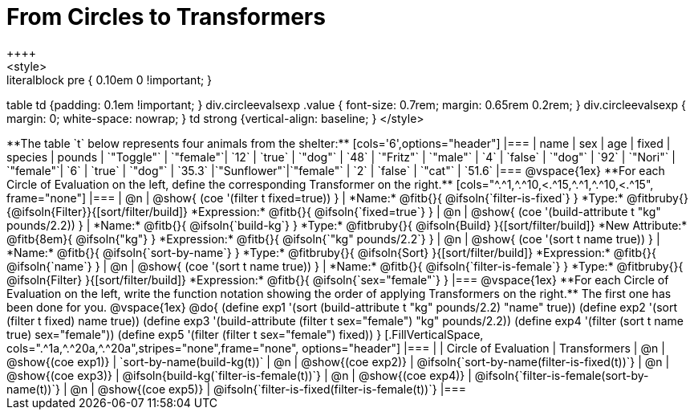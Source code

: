 = From Circles to Transformers
++++
<style>
.literalblock pre { 0.10em 0 !important; }
table td {padding: 0.1em !important; }
div.circleevalsexp .value { font-size: 0.7rem; margin: 0.65rem 0.2rem; }
div.circleevalsexp { margin: 0; white-space: nowrap; }
td strong {vertical-align: baseline; }
</style>
++++

**The table `t` below represents four animals from the shelter:**

[cols='6',options="header"]
|===
| name        | sex       | age   | fixed   | species | pounds
| `"Toggle"`  | `"female"`| `12`  | `true`  | `"dog"` | `48`
| `"Fritz"`   | `"male"`  |  `4`  | `false` | `"dog"` | `92`
| `"Nori"`    | `"female"`|  `6`  | `true`  | `"dog"` | `35.3`
|`"Sunflower"`|`"female"` |  `2`  | `false` | `"cat"` | `51.6`
|===

@vspace{1ex}

**For each Circle of Evaluation on the left, define the corresponding Transformer on the right.**

[cols="^.^1,^.^10,<.^15,^.^1,^.^10,<.^15", frame="none"]
|===
| @n
| @show{ (coe '(filter t fixed=true)) }
|
*Name:* @fitb{}{ @ifsoln{`filter-is-fixed`} }

*Type:* @fitbruby{}{@ifsoln{Filter}}{[sort/filter/build]}

*Expression:* @fitb{}{ @ifsoln{`fixed=true`} }


| @n
| @show{ (coe '(build-attribute t "kg" pounds/2.2)) }
|
*Name:* @fitb{}{ @ifsoln{`build-kg`} }

*Type:* @fitbruby{}{ @ifsoln{Build} }{[sort/filter/build]}

*New Attribute:* @fitb{8em}{ @ifsoln{"kg"} }

*Expression:* @fitb{}{ @ifsoln{`"kg" pounds/2.2`} }


| @n
| @show{ (coe '(sort t name true)) }
|
*Name:* @fitb{}{ @ifsoln{`sort-by-name`} }

*Type:* @fitbruby{}{ @ifsoln{Sort} }{[sort/filter/build]}

*Expression:* @fitb{}{ @ifsoln{`name`} }


| @n
| @show{ (coe '(sort t name true)) }
|
*Name:* @fitb{}{ @ifsoln{`filter-is-female`} }

*Type:* @fitbruby{}{ @ifsoln{Filter} }{[sort/filter/build]}

*Expression:* @fitb{}{ @ifsoln{`sex="female"`} }

|===

@vspace{1ex}

**For each Circle of Evaluation on the left, write the function notation showing the order of applying Transformers on the right.** The first one has been done for you.

@vspace{1ex}
@do{

(define exp1 '(sort (build-attribute t "kg" pounds/2.2) "name" true))
(define exp2 '(sort (filter t fixed) name true))
(define exp3 '(build-attribute (filter t sex="female") "kg" pounds/2.2))
(define exp4 '(filter (sort t name true) sex="female"))
(define exp5 '(filter (filter t sex="female") fixed))

}


[.FillVerticalSpace, cols=".^1a,^.^20a,^.^20a",stripes="none",frame="none", options="header"]
|===
|
| Circle of Evaluation
| Transformers

| @n
| @show{(coe exp1)}
| `sort-by-name(build-kg(t))`

| @n
| @show{(coe exp2)}
| @ifsoln{`sort-by-name(filter-is-fixed(t))`}

| @n
| @show{(coe exp3)}
| @ifsoln{build-kg(`filter-is-female(t))`}

| @n
| @show{(coe exp4)}
| @ifsoln{`filter-is-female(sort-by-name(t))`}

| @n
| @show{(coe exp5)}
| @ifsoln{`filter-is-fixed(filter-is-female(t))`}

|===
